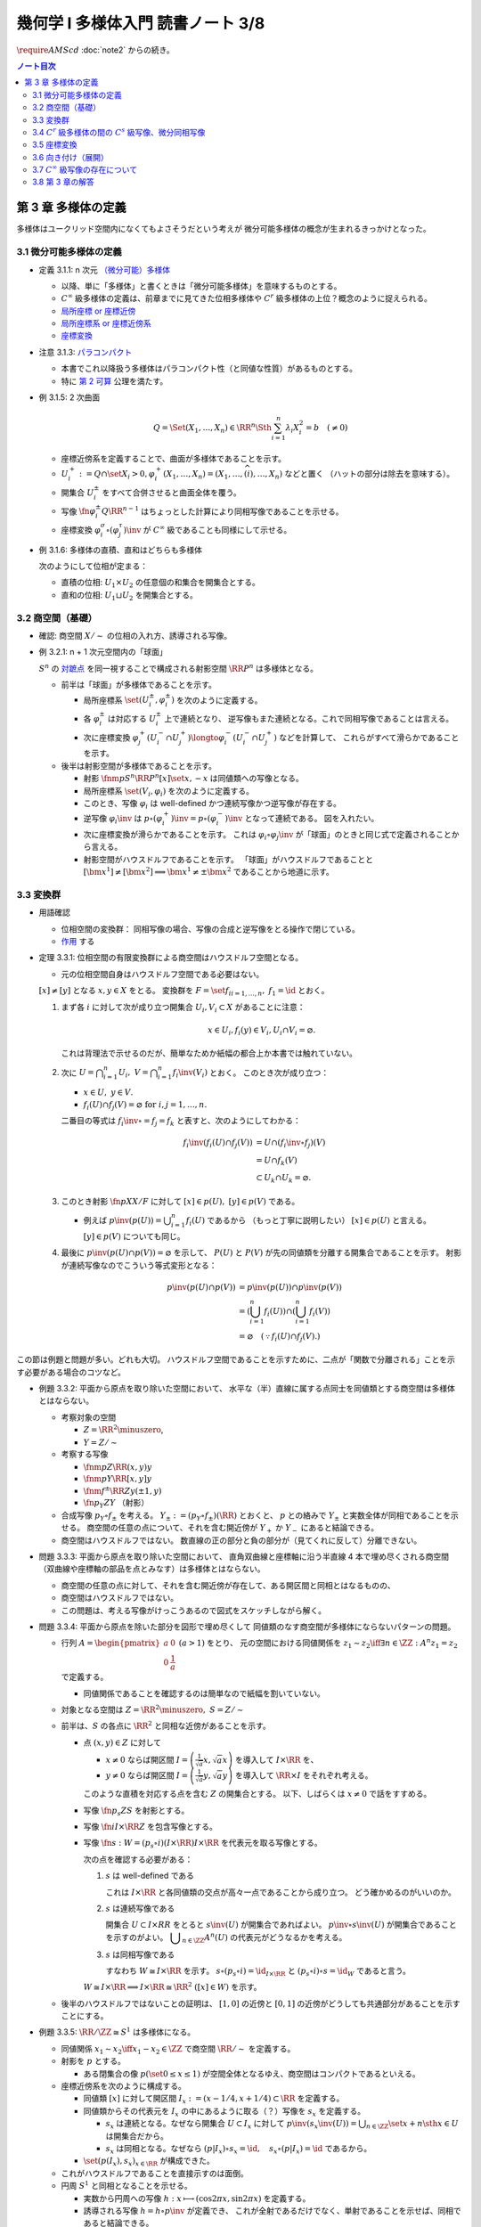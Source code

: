 ======================================================================
幾何学 I 多様体入門 読書ノート 3/8
======================================================================
:math:`\require{AMScd}`
:doc:`note2` からの続き。

.. contents:: ノート目次

第 3 章 多様体の定義
======================================================================
多様体はユークリッド空間内になくてもよさそうだという考えが
微分可能多様体の概念が生まれるきっかけとなった。

3.1 微分可能多様体の定義
----------------------------------------------------------------------
* 定義 3.1.1: n 次元 `（微分可能）多様体 <http://mathworld.wolfram.com/SmoothManifold.html>`__

  * 以降、単に「多様体」と書くときは「微分可能多様体」を意味するものとする。

  * :math:`C^\infty` 級多様体の定義は、前章までに見てきた位相多様体や
    :math:`C^r` 級多様体の上位？概念のように捉えられる。

  * `局所座標 or 座標近傍 <http://mathworld.wolfram.com/CoordinateChart.html>`__
  * `局所座標系 or 座標近傍系 <http://mathworld.wolfram.com/Atlas.html>`__
  * `座標変換 <http://mathworld.wolfram.com/TransitionFunction.html>`__

* 注意 3.1.3: `パラコンパクト <http://mathworld.wolfram.com/ParacompactSpace.html>`__

  * 本書でこれ以降扱う多様体はパラコンパクト性（と同値な性質）があるものとする。
  * 特に `第 2 可算 <http://mathworld.wolfram.com/SecondCountableTopology.html>`__ 公理を満たす。

* 例 3.1.5: 2 次曲面

  .. math::

     Q = \Set{(X_1, \dotsc, X_n) \in \RR^n \Sth \sum_{i = 1}^n \lambda_i X_i^2 = b\quad(\ne 0)}

  * 座標近傍系を定義することで、曲面が多様体であることを示す。
  * :math:`U_i^+ := Q \cap \set{X_i > 0}, \varphi_i^+(X_1, \dotsc, X_n) = (X_1, \dotsc, \widehat{(i)}, \dotsc, X_n)` などと置く
    （ハットの部分は除去を意味する）。

  * 開集合 :math:`U_i^\pm` をすべて合併させると曲面全体を覆う。
  * 写像 :math:`\fn{\varphi_i^\pm}{Q}\RR^{n - 1}` はちょっとした計算により同相写像であることを示せる。
  * 座標変換 :math:`\varphi_i^\sigma \circ (\varphi_j^\tau)\inv` が :math:`C^\infty` 級であることも同様にして示せる。

* 例 3.1.6: 多様体の直積、直和はどちらも多様体

  次のようにして位相が定まる：

  * 直積の位相: :math:`U_1 \times U_2` の任意個の和集合を開集合とする。
  * 直和の位相: :math:`U_1 \sqcup U_2` を開集合とする。

3.2 商空間（基礎）
----------------------------------------------------------------------
* 確認: 商空間 :math:`X/\sim` の位相の入れ方、誘導される写像。

* 例 3.2.1: n + 1 次元空間内の「球面」

  :math:`S^n` の `対蹠点 <http://mathworld.wolfram.com/AntipodalPoints.html>`__
  を同一視することで構成される射影空間 :math:`\RR P^n` は多様体となる。

  * 前半は「球面」が多様体であることを示す。

    * 局所座標系 :math:`\set{(U_i^\pm, \varphi_i^\pm)}` を次のように定義する。

      .. math::
         :nowrap:

         \begin{align*}
         U_i^\pm & = \set{(x_0, \dotsc, x_n) \in S^n \sth \pm x_i > 0},\\
         \varphi_i^\pm (x_0, \dotsc, x_n) & =
         \left(
         \frac{x_0}{x_i}, \dotsc, \widehat{(i)}, \dotsc, \frac{x_n}{x_i}
         \right)
         \end{align*}

    * 各 :math:`\varphi_i^\pm` は対応する :math:`U_i^\pm` 上で連続となり、
      逆写像もまた連続となる。これで同相写像であることは言える。

    * 次に座標変換 :math:`\varphi_j^+(U_i^- \cap U_j^+) \longto \varphi_i^-(U_i^- \cap U_j^+)` などを計算して、
      これらがすべて滑らかであることを示す。

  * 後半は射影空間が多様体であることを示す。

    * 射影 :math:`\fnm{p}{S^n}{\RR P^n}{[x]}\set{x, -x}` は同値類への写像となる。
    * 局所座標系 :math:`\set{(V_i, \varphi_i)}` を次のように定義する。

      .. math::
         :nowrap:

         \begin{align*}
         V_i & = \set{[\bm{x}] \in \RR P^n \sth x_i \ne 0},\\
         \varphi_i([\bm{x}]) &= \varphi_i^\pm(\bm{x})
         \end{align*}

    * このとき、写像 :math:`\varphi_i` は well-defined かつ連続写像かつ逆写像が存在する。
    * 逆写像 :math:`\varphi_i\inv` は :math:`p \circ (\varphi_i^+)\inv = p \circ (\varphi_i^-)\inv` となって連続である。
      図を入れたい。

    * 次に座標変換が滑らかであることを示す。
      これは :math:`\varphi_i \circ \varphi_j\inv` が「球面」のときと同じ式で定義されることから言える。

    * 射影空間がハウスドルフであることを示す。
      「球面」がハウスドルフであることと :math:`[\bm{x^1}] \ne [\bm{x^2}] \implies \bm{x^1} \ne \pm \bm{x^2}` であることから地道に示す。

3.3 変換群
----------------------------------------------------------------------
* 用語確認

  * 位相空間の変換群：
    同相写像の場合、写像の合成と逆写像をとる操作で閉じている。
  * `作用 <http://mathworld.wolfram.com/Action.html>`__ する

* 定理 3.3.1: 位相空間の有限変換群による商空間はハウスドルフ空間となる。

  * 元の位相空間自身はハウスドルフ空間である必要はない。

  :math:`[x] \ne [y]` となる :math:`x, y \in X` をとる。
  変換群を :math:`F = \set{f_i}_{i = 1, \dots, n},\ f_1 = \id` とおく。

  #. まず各 :math:`i` に対して次が成り立つ開集合 :math:`U_i, V_i \subset X` があることに注意：

     .. math::

        x \in U_i, f_i(y) \in V_i, U_i \cap V_i = \varnothing.

     これは背理法で示せるのだが、簡単なためか紙幅の都合上か本書では触れていない。

  #. 次に :math:`\displaystyle U = \bigcap_{i = 1}^n U_i,\ V = \bigcap_{i = 1}^n f_i\inv(V_i)` とおく。
     このとき次が成り立つ：

     * :math:`x \in U,\ y \in V.`
     * :math:`f_i(U) \cap f_j(V) = \varnothing \text{ for } i, j = 1, \dots, n.`

     二番目の等式は :math:`f_i\inv \circ = f_j = f_k` と表すと、次のようにしてわかる：

     .. math::

        \begin{align*}
        f_i\inv(f_i(U) \cap f_j(V))
        &= U \cap (f_i\inv \circ f_j)(V)\\
        &= U \cap f_k(V)\\
        &\subset U_k \cap U_k
        = \varnothing.
        \end{align*}

  #. このとき射影 :math:`\fn{p}{X}X/F` に対して :math:`[x] \in p(U),\ [y] \in p(V)` である。

     * 例えば :math:`\displaystyle p\inv(p(U)) = \bigcup_{i = 1}^n f_i(U)` であるから
       （もっと丁寧に説明したい）
       :math:`[x] \in p(U)` と言える。
       :math:`[y] \in p(V)` についても同じ。

  #. 最後に :math:`p\inv(p(U) \cap p(V)) = \varnothing` を示して、
     :math:`P(U)` と :math:`P(V)` が先の同値類を分離する開集合であることを示す。
     射影が連続写像なのでこういう等式変形となる：

     .. math::

        \begin{align*}
        p\inv(p(U) \cap p(V)) &= p\inv(p(U)) \cap p\inv(p(V))\\
        &= \left(\bigcup_{i = 1}^n f_i(U)\right) \cap \left(\bigcup_{i = 1}^n f_i(V)\right)\\
        &= \varnothing \quad(\because f_i(U) \cap f_j(V).)
        \end{align*}

この節は例題と問題が多い。どれも大切。
ハウスドルフ空間であることを示すために、二点が「関数で分離される」ことを示す必要がある場合のコツなど。

* 例題 3.3.2: 平面から原点を取り除いた空間において、
  水平な（半）直線に属する点同士を同値類とする商空間は多様体とはならない。

  * 考察対象の空間

    * :math:`Z = \RR^2 \minuszero`,
    * :math:`Y = Z / \sim`

  * 考察する写像

    * :math:`\fnm{p}{Z}{\RR}{(x, y)}y`
    * :math:`\fnm{\underline{p}}{Y}{\RR}{[x, y]}y`
    * :math:`\fnm{f^\pm}{\RR}{Z}{y}(\pm 1, y)`
    * :math:`\fn{p_Y}{Z}Y` （射影）

  * 合成写像 :math:`p_Y \circ f_\pm` を考える。
    :math:`Y_\pm := (p_Y \circ f_\pm)(\RR)` とおくと、
    :math:`\underline{p}` との絡みで :math:`Y_\pm` と実数全体が同相であることを示せる。
    商空間の任意の点について、それを含む開近傍が
    :math:`Y_+` か :math:`Y_-` にあると結論できる。

    .. math::
       :nowrap:

       \begin{align*}
       \begin{CD}
       \RR @>{f^\pm}>> Z @>{p_Y}>> Y_\pm \subset Y\\
       @.        @V{p}VV   @V{\underline{p}}VV\\
       @.             \RR @. \RR
       \end{CD}
       \end{align*}

  * 商空間はハウスドルフではない。
    数直線の正の部分と負の部分が（見てくれに反して）分離できない。

* 問題 3.3.3: 平面から原点を取り除いた空間において、
  直角双曲線と座標軸に沿う半直線 4 本で埋め尽くされる商空間
  （双曲線や座標軸の部品を点とみなす）は多様体とはならない。

  .. math::
     :nowrap:

     \begin{CD}
     \RR @>{g_\pm,\ h_\pm}>> Z @>{p_X}>> X_\pm^g, X_\pm^h = X\\
     @.        @V{p}VV   @V{\underline{p}}VV\\
     @.             \RR @. \RR
     \end{CD}

  * 商空間の任意の点に対して、それを含む開近傍が存在して、ある開区間と同相とはなるものの、
  * 商空間はハウスドルフではない。
  * この問題は、考える写像がけっこうあるので図式をスケッチしながら解く。

* 問題 3.3.4: 平面から原点を除いた部分を図形で埋め尽くして
  同値類のなす商空間が多様体にならないパターンの問題。

  * 行列 :math:`A = \displaystyle \begin{pmatrix} a & 0 \\ 0 & \dfrac{1}{a} \end{pmatrix}\ (a > 1)` をとり、
    元の空間における同値関係を :math:`z_1 \sim z_2 \iff \exists n \in \ZZ: A^n z_1 = z_2` で定義する。

    * 同値関係であることを確認するのは簡単なので紙幅を割いていない。

  * 対象となる空間は :math:`Z = \RR^2 \minuszero,\ S = Z / \sim`
  * 前半は、:math:`S` の各点に :math:`\RR^2` と同相な近傍があることを示す。

    * 点 :math:`(x, y) \in Z` に対して

      * :math:`x \ne 0` ならば開区間 :math:`\displaystyle I = \left(\frac{1}{\sqrt{a}}x, \sqrt{a}x \right)` を導入して :math:`I \times \RR` を、
      * :math:`y \ne 0` ならば開区間 :math:`\displaystyle I = \left(\frac{1}{\sqrt{a}}y, \sqrt{a}y \right)` を導入して :math:`\RR \times I` をそれぞれ考える。

      このような直積を対応する点を含む :math:`Z` の開集合とする。
      以下、しばらくは :math:`x \ne 0` で話をすすめる。

    * 写像 :math:`\fn{p_s}{Z}S` を射影とする。
    * 写像 :math:`\fn{i}{I \times \RR}Z` を包含写像とする。
    * 写像 :math:`\fn{s: W }{= (p_s \circ i)(I \times \RR) } I \times \RR` を代表元を取る写像とする。

      .. math::
         :nowrap:

         \begin{CD}
         I \times \RR @>{i}>> Z @>{p_s}>> W \subset S @>{s}>> I \times \RR
         \end{CD}

      次の点を確認する必要がある：

      #. :math:`s` は well-defined である

         これは :math:`I \times \RR` と各同値類の交点が高々一点であることから成り立つ。
         どう確かめるのがいいのか。

      #. :math:`s` は連続写像である

         開集合 :math:`U \subset I \times RR` をとると :math:`s\inv(U)` が開集合であればよい。
         :math:`p\inv\circ s\inv(U)` が開集合であることを示すのがよい。
         :math:`\displaystyle \bigcup_{n \in \ZZ}A^n(U)` の代表元がどうなるかを考える。

      #. :math:`s` は同相写像である

         すなわち :math:`W \cong I \times \RR` を示す。
         :math:`s \circ (p_s \circ i) = \id_{I \times \RR}` と
         :math:`(p_s \circ i) \circ s = \id_W` であると言う。

      :math:`W \cong I \times \RR \implies I \times \RR \cong \RR^2\ ([x] \in W)` を示す。

  * 後半のハウスドルフではないことの証明は、
    :math:`[1, 0]` の近傍と :math:`[0, 1]` の近傍がどうしても共通部分があることを示すことにする。

* 例題 3.3.5: :math:`\RR/\ZZ \cong S^1` は多様体になる。

  * 同値関係 :math:`x_1 \sim x_2 \iff x_1 - x_2 \in \ZZ` で商空間 :math:`\RR/\sim` を定義する。
  * 射影を :math:`p` とする。

    * ある閉集合の像 :math:`p(\set{0 \le x \le 1})` が空間全体となるゆえ、商空間はコンパクトであるといえる。

  * 座標近傍系を次のように構成する。

    * 同値類 :math:`[x]` に対して開区間 :math:`I_x := (x - 1/4, x + 1/4) \subset \RR` を定義する。
    * 同値類からその代表元を :math:`I_x` の中にあるように取る（？）写像を :math:`s_x` を定義する。

      * :math:`s_x` は連続となる。なぜなら開集合 :math:`U \subset I_x` に対して
        :math:`{ \displaystyle p\inv(s_x\inv(U)) = \bigcup_{n \in \ZZ}\set{x + n \sth x \in U} }` は開集合だから。

      * :math:`s_x` は同相となる。なぜなら
        :math:`(p|I_x) \circ s_x = \id,\quad s_x \circ (p|I_x) = \id` であるから。

    * :math:`\set{(p(I_x), s_x)}_{x \in \RR}` が構成できた。

  * これがハウスドルフであることを直接示すのは面倒。

  * 円周 :math:`S^1` と同相となることを示せる。

    * 実数から円周への写像 :math:`h: x \longmapsto (\cos 2\pi x, \sin 2 \pi x)` を定義する。
    * 誘導される写像 :math:`\underline{h} = h \circ p\inv` が定義でき、
      これが全射であるだけでなく、単射であることを示せば、同相であると結論できる。

* 例題 3.3.6: :math:`\RR P^n = S^n / \set{\pm 1} = (\RR^{n + 1} \minuszero) / \RR^\times`

  * 次のような写像 :math:`\fn{f}{\RR^{n + 1} \minuszero}\RR` をまず定義し、
    これが well-defined であることを確認する。

    .. math::
       :nowrap:

       \begin{align*}
       f(\bm{x_2}) = \frac{\abs{\bm{x_1} \cdot \bm{x_2}}}{\norm{\bm{x_1}} \norm{\bm{x_2}}}.
       \end{align*}

  * 次に誘導される写像 :math:`\underline{f}` が連続であることを示し、
    コーシー・シュワルツの不等式の等式成立条件などからハウスドルフであることを示す。

  * 多様体であることを示すために、局所座標系 :math:`\set{(V_i, \varphi_i)}` を定義する。

    .. math::
       :nowrap:

       \begin{align*}
       V_i & = \set{[\bm{x}] \in \RR^{n + 1} \zeroset \sth x_i \ne 0},\\
       \varphi_i([\bm{x}]) &= \left( \frac{x_0}{x_i}, \dotsc, \widehat{(i)}, \dotsc, \frac{x_n}{x_i} \right)
       \end{align*}

    * TODO: ここに包含写像を説明する可換図式みたいなものを挿れたい。

  * 座標変換が滑らかであることを示す。
  * 射影空間では超平面とそれに含まれない直線とは必ず一点で交わる。

* 問題 3.3.7: :math:`\CC P^n`

  #. :math:`\CC P^n` はハウスドルフである

     * 例題 3.3.6 と同様の実数値関数 :math:`\fn{f}{(\CC^{n + 1})^\times}\RR` を定義する。
     * 同様の理由により、:math:`f` は :math:`\bm z_1` の取り方によらず値が確定する。
       また、誘導される関数 :math:`\fn{\underline f}{(\CC^{n + 1})^\times/\sim = \CC P^n} \RR` も
       同様の理由により連続関数として確定する。
     * 再びコーシー・シュワルツの不等式より :math:`\underline f \le 1.`
       等号成立条件は :math:`\exists \lambda \in \CC^\times \text{ s.t. } \bm z_1 = \lambda \bm z_2.`
       これは :math:`[\bm z_1] = [\bm z_2]` を意味する。
       ゆえに :math:`[\bm z_1] \ne [\bm z_2] \iff \underline f([\bm z_1]) \ne \underline f([\bm z_2]).`
     * 相異なる二点を連続関数で分離されることを示せたので、
       この空間はハウスドルフである。

  #. :math:`\CC P^n` は実 :math:`2n` 次元多様体である

     * 座標近傍系を次のように定義する：

       .. math::

          \begin{align*}
          V_i &= \set{[\bm z] \in (\CC^{n + 1})^\times/\sim \sth z_i \ne 0},\\
          \varphi_i([\bm z]) &= \left(\frac{x_0}{x_i}, \dotsc, \widehat{(i)}, \dotsc, \frac{x_n}{x_i}\right).
          \end{align*}

       次の性質がある：

       * 各座標 :math:`\varphi_i` は :math:`V_i` 上の連続関数である（分母はゼロでないから）。
       * 各座標 :math:`\varphi_i` は同相写像である。

         これを示すには :math:`\fn{\iota_i}{\CC^n}\CC^{n + 1}` を次のように定め、
         これまでの問題にあるように射影 :math:`p` と合成して
         :math:`\varphi_i \circ (p \circ \iota_i) = \id_{\CC^n}` かつ
         :math:`(p \circ \iota_i) \circ \varphi_i = \id_{V_i}` であるから同相となると言う：

         .. math::

            \iota_i: (z_0, \dotsc, z_{i - 1}, z_{i + 1}, \dotsc, z_n) \longmapsto
            (z_0, \dotsc, z_{i - 1}, 1, z_{i + 1}, \dotsc, z_n)

     * 座標変換 :math:`\varphi_i \circ \varphi_j\inv` を確かめる。
       :math:`i > j` とすると、この変換は次のようなものとなり、
       複素数では :math:`n` 個の、実数では :math:`2n` 個の座標成分があるとみなせる。

       .. math::

          (z_0, \dotsc, z_{j - 1}, z_{j + 1}, \dotsc, z_n) \longmapsto
          \left(\frac{z_0}{z_i},
          \dotsc, \frac{z_{i - 1}}{z_i}, \frac{z_{i + 1}}{z_i},
          \dotsc, \frac{z_{j - 1}}{z_i}, \frac{1}{z_i}, \frac{z_{j + 1}}{z_i},
          \dotsc, \frac{z_n}{z_i}
          \right).

     * 座標変換が :math:`C^\infty` 級であり、
       :math:`\CC P^n` はハウスドルフであるので、多様体である。

3.4 :math:`C^r` 級多様体の間の :math:`C^s` 級写像、微分同相写像
----------------------------------------------------------------------
ここでは :math:`s \le r` とする。

:math:`C^s` 級
  写像 :math:`\fn{F}{M_1}m_2` が :math:`C^s` 級 であるとは、
  写像 :math:`\fn{\psi \circ F \circ \varphi\inv}{\varphi(U)}\psi(V)` が :math:`C^s` 級 であることとする。

* 定義 3.4.2: `微分同相写像 <http://mathworld.wolfram.com/Diffeomorphism.html>`__

  写像 :math:`\fn{F_1}{M_1}M_2` が微分同相写像であるとは、
  :math:`F_1 \circ F_2 = \id_{M_2}` かつ
  :math:`F_2 \circ F_1 = \id_{M_1}` であることとする。

* 例 3.4.3

  #. :math:`\RR/\ZZ \cong S^1`
  #. :math:`\RR^2/(2 \pi \ZZ)^2 \cong T^1`

* 問題 3.4.4: :math:`\CC P^1 = (\CC^2 \minuszero) / \CC ^ \times \cong S^2`

  * ヒントに従うと、次の射影 :math:`\fn{p_\pm}{S^2}\RR^2` による座標近傍系を定義できる。

    .. math::

       \begin{align*}
       p_\pm(x, y, z) &= \left(\frac{x}{1 \mp z}, \frac{y}{1 \mp z}\right),\\
       p_\pm\inv(x, y) &= \left(\frac{2x}{x^2 + y^2 + 1}, \frac{2y}{x^2 + y^2 + 1}, \frac{x^2 + y^2 - 1}{x^2 + y^2 + 1}\right),\\
       p_- \circ p_+\inv(x, y) &= \left(\frac{x}{x^2 + y^2}, \frac{y}{x^2 + y^2}\right).
       \end{align*}

  * :math:`\CC P^1` では座標

    * 問題 3.3.7 の記号で言うと :math:`\fn{\varphi_i}{V_i}\CC,\ z \in \CC^\times, \varphi_1 \circ \varphi_0\inv(z) = \dfrac{1}{z}.`
    * 写像 :math:`\fnm{\bar\iota}{\RR^2}{\RR^2}{(x, y)}(x, -y)` を定義し、
      :math:`S^2` に新たに座標近傍系 :math:`\set{(U_+, p_+), (U_-, \bar\iota \circ p_-)}` を定義する。

      .. math::

         (\bar\iota \circ p_-) \circ p_+\inv(x, y) = \left(\frac{x}{x^2 + y^2}, -\frac{y}{x^2 + y^2}\right)

      となるが、これは :math:`\displaystyle \varphi_0\inv(z) = \frac{1}{z}` で :math:`z = x + y \sqrt{-1}` としたものと一致している。

* 問題 3.4.5: 四元数を意識したクイズ

  * 相当難しい。
    これは線形代数が相当得意でないと解けないと見た。
    例えば :math:`SO_3` の行列の固有値が :math:`\lambda, \bar{\lambda}, 1`
    であることを知らない程度では歯が立たない。

* 例題 3.4.7: 自身への微分同相の例として対蹠点、平行移動、行列式が非ゼロである線型写像を挙げている。

* 用語確認

  * :math:`C^\infty` 級変換群
  * :math:`C^\infty` 級に作用する or 滑らかに作用する
  * `効果的 <http://mathworld.wolfram.com/EffectiveAction.html>`__

    * :math:`K = \set{g \in G \sth gx = x}` のとき。
    * :math:`K` は正規部分群となる。

* <群の構造だけを取り出した群> とは？

* 定理 3.4.8: 滑らかな多様体の滑らかな有限変換群に対する商空間は、滑らかな多様体となる。

  * これは定理 3.3.1 の上位互換版のような定理だ。実際、証明にそれを利用している。

* 例題 3.4.9: `レンズ空間 <http://mathworld.wolfram.com/LensSpace.html>`__

  :math:`S^3 := \set{(z_1, z_2) \in \CC^2 \sth \abs{z_1} ^2 + \abs{z_2} ^2 = 1}`

  * 有限変換群 :math:`F` の元は互いに素な自然数の組 :math:`p, q` を用いて構成できる。
    LaTeX を書くと字が潰れるので省略。

  * この有限群は位数 :math:`p` の巡回群 :math:`\ZZ/p\ZZ` になり、
    :math:`S^3` へ作用する。定理 3.4.8 により :math:`S^3/F` は多様体となる。

    * これを :math:`L_{p, q}` と表す。ちなみに :math:`L_{2, 1}` は
      :math:`\RR P^3` と微分同相となる。

3.5 座標変換
----------------------------------------------------------------------
* <多様体の定義において最も重要なものは、座標近傍系である> (p. 61)
* 座標変換から多様体を構成する手法がファイバー束、ベクトル束の全空間を
  多様体と考えるときに必要となる。

* 例題 3.5.1: 座標近傍の同相写像がまた同相写像となる。

  * :math:`\fn{\gamma_{ij}}{\varphi_j(U_i \cap U_j)}\varphi_i(...)` を
    :math:`\gamma_{ij} = \varphi_i \circ (\varphi_j|U_i \cap U_j)\inv` で定義する。
    このとき :math:`\varphi_k(U_i \cap U_j \cap U_k)` 上は
    :math:`\gamma_{ij} \circ \gamma_{jk} = \gamma_{ik}` となる。

    * 図を描いて確認しよう。定義域が怪しくないことも確認する。

  * 以下紙幅の都合上 :math:`V_i = \varphi_i(U_i),\ V_{ij} = \varphi_j(V_i \cap V_j)` とおく。
  * 写像 :math:`\gamma_{ij}` は :math:`\RR^n` の開集合の間の同相写像となる。

    .. math::
       :nowrap:

       \begin{CD}
       V_{ik} \cap V_{jk} @>{\gamma_{jk}}>> V_{ij} \cap V_{kj} @>{\gamma_{ij}}>> V_{jk} \cap V_{ki}
       \end{CD}

* 一般の開集合 :math:`V_i \subset \RR^n` の直和について。

  * :math:`{ \displaystyle \bigsqcup_{i \in I} V_i = \bigsqcup_{i \in I} V_i \times \set{i} \subset \RR^n \times I}`

  * 左辺は :math:`\RR^n \times I` の直積位相から誘導される位相を入れる。
  * :math:`\RR^n` の位相はいつものユークリッド空間位相を入れる。
  * 添字集合 :math:`I` には離散位相を入れる。
  * c.f. この直和位相（仮称）を一般の位相空間に対する直和位相

* 例題 3.5.2: 例題 3.5.1 の記号の一部を流用し、開集合の直和に同値関係を入れて商空間を定義する。

  #. まず :math:`x_i \sim x_j \iff x_j \in V_{ij} \subset V_j,
     x_i = \gamma_{ij}(x_j)` とする。これは同値関係になることを確認する。

  #. ここで :math:`X = (\bigsqcup V_i / \sim)` がハウスドルフであれば、多様体となるといえる。

     * 射影 :math:`\fn{p}{\bigsqcup V_i}X` を考える。
       :math:`V_i` と :math:`p(V_i)` が同相である。
       代表元を取る写像を :math:`s_i` とすると、次のようにして連続であることがわかる：

       :math:`V_i` の開集合 :math:`W` に対して
       :math:`s_i\inv(W)` が開集合であり、
       :math:`p\inv(s_i\inv(W)) \subset \bigcup V_i` が開集合であることによる。

     * 写像 :math:`s_i` は同相である。なぜなら :math:`p \circ s_i = \id_{p(V_i)}` かつ
       :math:`s_i \circ p = \id_{V_i}` だから。

     * 最後に、商空間の近傍系 :math:`\set{(p(V_i), s_i)}_{i \in I}` の座標変換が滑らかであることを
       示して（最初から商空間はハウスドルフと言っているから）多様体であることが示せる。

  #. n 次元 :math:`C^\infty` 多様体 :math:`M` と上述の商空間 :math:`X` とが微分同相となる。
     例題 3.5.1 の記号を流用すると、

     * 写像 :math:`\fnm{\iota}{V_i}{\RR^n}{x_i}\varphi_i\inv(x_i)` を考える。
       このとき、誘導される写像 :math:`\fn{\underline{\iota}}{X}M` は連続となる。

       なぜなら :math:`x_i \in V_{ij}, \iota(\gamma_{ji}(x_i)) = \iota(x_i)` だから。

     * 写像 :math:`\fn{p \circ \varphi_i}{U_i}p(V_i)` は同相の合成で同相。

     * :math:`\underline{\iota} \circ (p \circ \varphi_i) = \id_{U_i}` かつ
       :math:`(p \circ \varphi_i) \circ (\underline{\iota}|p(V_i)) = \id_{p(V_i)}` となるので、
       :math:`\underline{\iota} \inv = (p \circ \varphi_i)` は連続。
       したがって :math:`M` と :math:`X` は同相であり、
       :math:`X` はハウスドルフだ。

     * あとは座標近傍系
       :math:`\set{(U_i), \varphi_i)}`,
       :math:`\set{(p(V_i), s_i)}`
       同士を比較することで :math:`\underline{\iota}` が微分同相であると結論する。

* 問題 3.5.3: ファイバー束

  * :math:`E, B` は位相空間であり、
  * 写像 :math:`\fn{p}{E}B` は連続であり、
  * 次を満たす位相空間 :math:`F` が存在するとする：

    .. math::

       \forall b \in B, \exists U_b \owns b
       \text{ s.t. }
       \exists \fn{h}{p\inv(U_b)}U_b \times F,\ \operatorname{pr}_1 \circ h = p.

    ただし :math:`h` は同相写像であり、
    :math:`\operatorname{pr}_1` は直積 :math:`U_b \times F` の第一成分への射影とする。

  このとき :math:`B, F` がハウスドルフならば :math:`E` もそうである。

  .. math::
     :nowrap:

     \begin{CD}
     E @>{p}>> B\\
     @A{\subset}AA @A{\subset}AA\\
     p\inv(U_b) @>{p}>> U_b\\
     @V{h}VV @A{\operatorname{pr}_1}AA\\
     U_b \times F
     \end{CD}

  * この状況における位相空間 :math:`E` をファイバー束といい、
    位相空間 :math:`F` を :math:`B` 上のファイバーという。

  * 証明は場合分けをする。

    * :math:`x_1 \ne x_2 \in E,\ p(x_1) \ne p(x_2)` のとき：

      * ハウスドルフ性により、次のような開集合 :math:`U_1, U_2` が存在する：
        :math:`p(x_1) \in U_1, p(x_2) \in U_2, U_1 \cap U_2 = \varnothing.`
      * :math:`p` の連続性により、:math:`p\inv(U_1) \owns x_1,\ p\inv(U_2) \owns x_2` は
        :math:`E` の開集合である。

    * :math:`x_1 \ne x_2 \in E,\ p(x_1) = p(x_2) = b` のとき：

      * ファイバー性により次のような同相写像 :math:`\fn{h}{p\inv(U_b)}U_b \times F` が存在する：
        :math:`\operatorname{pr}_1 \circ h = p.`

      * :math:`x_1 \ne x_2` であるので :math:`\operatorname{pr}_2 \circ h(x_1) \ne \operatorname{pr}_2 \circ h(x_2) \in F.`
      * :math:`F` のハウスドルフ性により、次を満たす開集合 :math:`V_1, V_2 \subset F` が存在する：

        .. math::

           \operatorname{pr}_2 \circ h(x_1) \in V_1,\
           \operatorname{pr}_2 \circ h(x_2) \in V_2,\
           V_1 \cap V_2 = \varnothing.

      * :math:`h\inv(U_b \times V_1) \owns x_1, h\inv(U_b \times V_2) \owns x_2` もまた開集合であるので、
        :math:`h\inv(U_b \times V_1) \cap h\inv(U_b \times V_2) = \varnothing.`

  後ほど例題 8.6.1 で同じ状況が現れる。

3.6 向き付け（展開）
----------------------------------------------------------------------
* 連結多様体からある商空間を構成すると、ファイバー束の性質が利用できて
  `向き付けを持つ多様体 <http://mathworld.wolfram.com/OrientableManifold.html>`__
  を得られる。

* ある多様体が向き付けを持つとは、各座標変換のヤコビアンの行列式がすべて正であるような
  座標近傍系が存在することを意味する。

* 本文中の記号 :math:`p_M` の定義が与えられていないので、ここを理解できないでいる。

  .. math::

     P\inv(p_M(V_i)) =V_{i+} \sqcup V_{i-} \approx V_i \times \set{\pm 1}.

  * :math:`\set{\pm 1}` がハウスドルフであるというのは意表を突かれた感がある。

* 連結多様体 :math:`M` から常に「向き付けを持つ」多様体 :math:`\widehat{M}` を構成できる。

  * :math:`\widehat{M} \cong M \times \set{\pm 1} \iff \forall \gamma_{ij}, \det (D\gamma_{ij}) > 0`

    このとき :math:`M` 自身がすでに向き付け可能。

  * :math:`M` が向き付け不可能で連結であっても :math:`\widehat{M}` は向き付け可能。
  * :math:`\fn{P}{\widehat{M}}M` において :math:`P\inv(y)` の二点を入れ替える写像
    :math:`\fn{F}{\widehat{M}}\widehat{M}` は、向き付けを反対にする微分同相写像だ。

* 例 3.6.2: 実射影空間は多様体次元の偶数奇数によって向き付け可能性が決まる。

  * 偶数次元は向きが付けられない。

* 例 3.6.3

  * `メビウスバンド <http://mathworld.wolfram.com/MoebiusStrip.html>`__
    のパラメーター表示が紹介されているので有用。
  * `実射影平面 <http://mathworld.wolfram.com/RealProjectivePlane.html>`__
     から一点を除くとこれと微分同相となる。

3.7 :math:`C^\infty` 級写像の存在について
----------------------------------------------------------------------
* :math:`C^\infty (M, N)` は十分たくさんの元を有し、トポロジーも何か入る。
* :math:`C^\infty (M, \RR)` を :math:`C^\infty (M)` と略記する。

* 問題 3.7.1: 微分積分の教科書を参照。

  #. :math:`\mathrm e^x` のマクローリン展開から得られる評価や変数変換（逆数）を駆使する。

  #. 平均値の定理から明らか。

  #. この関数 :math:`\displaystyle
     \rho(x) = 0\ (x \le 0),\ \exp\left(-\frac{1}{x}\right)\ (0 < x)`
     を利用すれば、多様体上の :math:`C^\infty` 級関数を構成できる。

     * 本題は :math:`\rho^{(m)}(0) = 0` が成り立つことを
       帰納法をメインに示すことだが、敢えて導関数を書き下してみたい。

  #. :math:`\RR^n` の連結な折れ線は、実数全体を定義域とする
     :math:`C^\infty` 級写像の像とできるという事実は大事。

3.8 第 3 章の解答
----------------------------------------------------------------------
解答まとめ。

----

:doc:`note4` へ。
